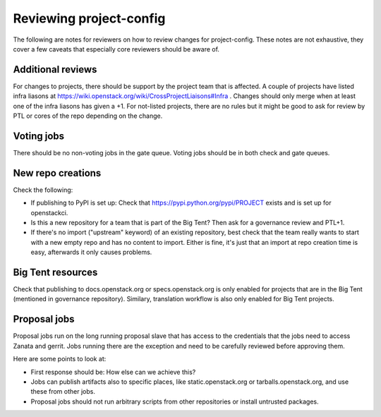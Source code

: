 ========================
Reviewing project-config
========================

The following are notes for reviewers on how to review changes for
project-config. These notes are not exhaustive, they cover a few
caveats that especially core reviewers should be aware of.

Additional reviews
==================

For changes to projects, there should be support by the project team
that is affected. A couple of projects have listed infra liasons at
https://wiki.openstack.org/wiki/CrossProjectLiaisons#Infra . Changes
should only merge when at least one of the infra liasons has given a
+1. For not-listed projects, there are no rules but it might be good
to ask for review by PTL or cores of the repo depending on the change.

Voting jobs
===========

There should be no non-voting jobs in the gate queue. Voting jobs
should be in both check and gate queues.

New repo creations
==================

Check the following:

* If publishing to PyPI is set up: Check that
  https://pypi.python.org/pypi/PROJECT exists and is set up for
  openstackci.

* Is this a new repository for a team that is part of the Big Tent?
  Then ask for a governance review and PTL+1.

* If there's no import ("upstream" keyword) of an existing repository,
  best check that the team really wants to start with a new empty repo
  and has no content to import. Either is fine, it's just that an
  import at repo creation time is easy, afterwards it only causes
  problems.

Big Tent resources
==================

Check that publishing to docs.openstack.org or specs.openstack.org is
only enabled for projects that are in the Big Tent (mentioned in
governance repository). Similary, translation workflow is also only
enabled for Big Tent projects.

Proposal jobs
=============

Proposal jobs run on the long running proposal slave that has access
to the credentials that the jobs need to access Zanata and gerrit.
Jobs running there are the exception and need to be carefully reviewed
before approving them.

Here are some points to look at:

* First response should be: How else can we achieve this?

* Jobs can publish artifacts also to specific places, like
  static.openstack.org or tarballs.openstack.org, and use these from
  other jobs.

* Proposal jobs should not run arbitrary scripts from other
  repositories or install untrusted packages.
